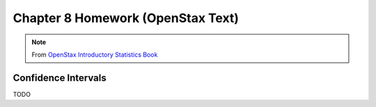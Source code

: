 .. _chapter_eight_openstax_homework:

==================================
Chapter 8 Homework (OpenStax Text) 
==================================

.. note:: 

    From `OpenStax Introductory Statistics Book <https://openstax.org/details/books/introductory-statistics>`_
    
Confidence Intervals 
====================

TODO
